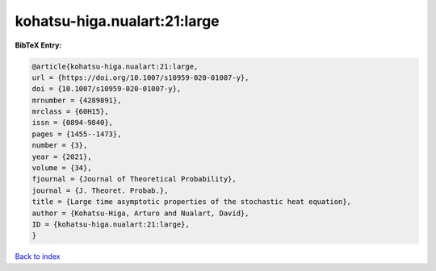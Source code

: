 kohatsu-higa.nualart:21:large
=============================

.. :cite:t:`kohatsu-higa.nualart:21:large`

.. bibliography:: ../../All.bib

**BibTeX Entry:**

.. code-block:: bibtex

   @article{kohatsu-higa.nualart:21:large,
   url = {https://doi.org/10.1007/s10959-020-01007-y},
   doi = {10.1007/s10959-020-01007-y},
   mrnumber = {4289891},
   mrclass = {60H15},
   issn = {0894-9840},
   pages = {1455--1473},
   number = {3},
   year = {2021},
   volume = {34},
   fjournal = {Journal of Theoretical Probability},
   journal = {J. Theoret. Probab.},
   title = {Large time asymptotic properties of the stochastic heat equation},
   author = {Kohatsu-Higa, Arturo and Nualart, David},
   ID = {kohatsu-higa.nualart:21:large},
   }

`Back to index <../index>`_
